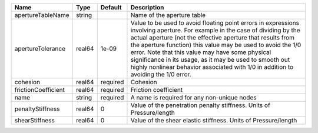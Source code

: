 

=================== ====== ======== ============================================================================================================================================================================================================================================================================================================================================================================================================================================================= 
Name                Type   Default  Description                                                                                                                                                                                                                                                                                                                                                                                                                                                   
=================== ====== ======== ============================================================================================================================================================================================================================================================================================================================================================================================================================================================= 
apertureTableName   string          Name of the aperture table                                                                                                                                                                                                                                                                                                                                                                                                                                    
apertureTolerance   real64 1e-09    Value to be used to avoid floating point errors in expressions involving aperture. For example in the case of dividing by the actual aperture (not the effective aperture that results from the aperture function) this value may be used to avoid the 1/0 error. Note that this value may have some physical significance in its usage, as it may be used to smooth out highly nonlinear behavior associated with 1/0 in addition to avoiding the 1/0 error. 
cohesion            real64 required Cohesion                                                                                                                                                                                                                                                                                                                                                                                                                                                      
frictionCoefficient real64 required Friction coefficient                                                                                                                                                                                                                                                                                                                                                                                                                                          
name                string required A name is required for any non-unique nodes                                                                                                                                                                                                                                                                                                                                                                                                                   
penaltyStiffness    real64 0        Value of the penetration penalty stiffness. Units of Pressure/length                                                                                                                                                                                                                                                                                                                                                                                          
shearStiffness      real64 0        Value of the shear elastic stiffness. Units of Pressure/length                                                                                                                                                                                                                                                                                                                                                                                                
=================== ====== ======== ============================================================================================================================================================================================================================================================================================================================================================================================================================================================= 


